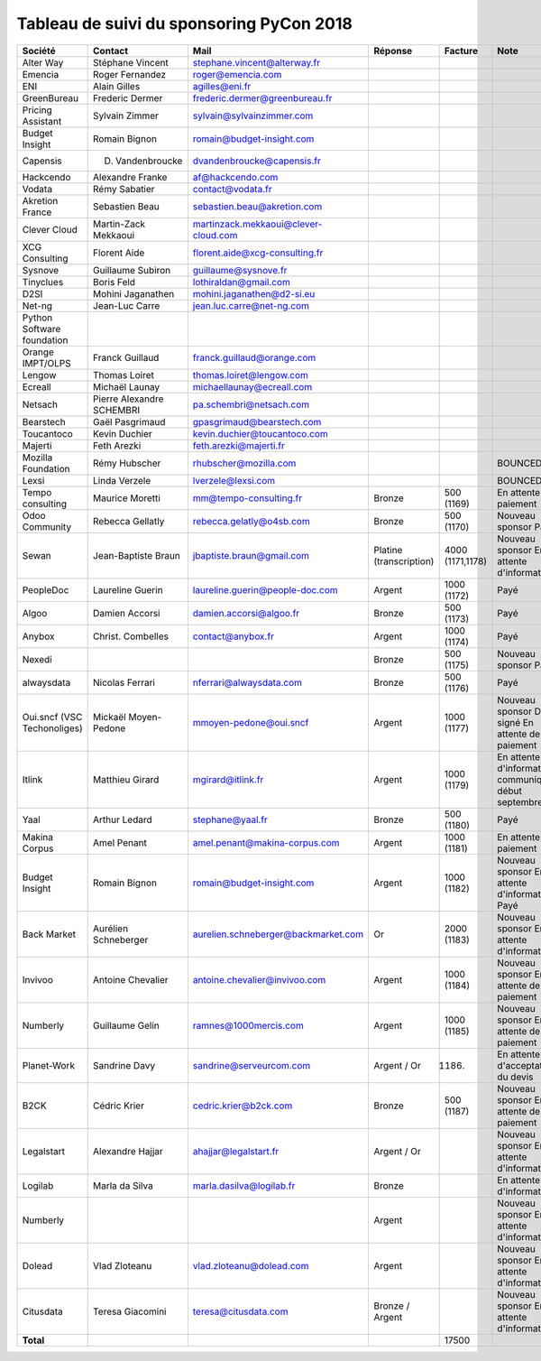 =========================================
Tableau de suivi du sponsoring PyCon 2018
=========================================


+--------------------------+-------------------+--------------------------------------+-----------------+-------------+-----------------------------+
| Société                  | Contact           | Mail                                 | Réponse         | Facture     | Note                        |
+==========================+===================+======================================+=================+=============+=============================+
| Alter Way                | Stéphane Vincent  | stephane.vincent@alterway.fr         |                 |             |                             |
+--------------------------+-------------------+--------------------------------------+-----------------+-------------+-----------------------------+
| Emencia                  | Roger Fernandez   | roger@emencia.com                    |                 |             |                             |
+--------------------------+-------------------+--------------------------------------+-----------------+-------------+-----------------------------+
| ENI                      | Alain Gilles      | agilles@eni.fr                       |                 |             |                             |
+--------------------------+-------------------+--------------------------------------+-----------------+-------------+-----------------------------+
| GreenBureau              | Frederic Dermer   | frederic.dermer@greenbureau.fr       |                 |             |                             |
+--------------------------+-------------------+--------------------------------------+-----------------+-------------+-----------------------------+
| Pricing Assistant        | Sylvain Zimmer    | sylvain@sylvainzimmer.com            |                 |             |                             |
+--------------------------+-------------------+--------------------------------------+-----------------+-------------+-----------------------------+
| Budget Insight           | Romain Bignon     | romain@budget-insight.com            |                 |             |                             |
+--------------------------+-------------------+--------------------------------------+-----------------+-------------+-----------------------------+
| Capensis                 | D. Vandenbroucke  | dvandenbroucke@capensis.fr           |                 |             |                             |
+--------------------------+-------------------+--------------------------------------+-----------------+-------------+-----------------------------+
| Hackcendo                | Alexandre Franke  | af@hackcendo.com                     |                 |             |                             |
+--------------------------+-------------------+--------------------------------------+-----------------+-------------+-----------------------------+
| Vodata                   | Rémy Sabatier     | contact@vodata.fr                    |                 |             |                             |
+--------------------------+-------------------+--------------------------------------+-----------------+-------------+-----------------------------+
| Akretion France          | Sebastien Beau    | sebastien.beau@akretion.com          |                 |             |                             |
+--------------------------+-------------------+--------------------------------------+-----------------+-------------+-----------------------------+
| Clever Cloud             | Martin-Zack       | martinzack.mekkaoui@clever-cloud.com |                 |             |                             |
|                          | Mekkaoui          |                                      |                 |             |                             |
+--------------------------+-------------------+--------------------------------------+-----------------+-------------+-----------------------------+
| XCG Consulting           | Florent Aide      | florent.aide@xcg-consulting.fr       |                 |             |                             |
+--------------------------+-------------------+--------------------------------------+-----------------+-------------+-----------------------------+
| Sysnove                  | Guillaume Subiron | guillaume@sysnove.fr                 |                 |             |                             |
+--------------------------+-------------------+--------------------------------------+-----------------+-------------+-----------------------------+
| Tinyclues                | Boris Feld        | lothiraldan@gmail.com                |                 |             |                             |
+--------------------------+-------------------+--------------------------------------+-----------------+-------------+-----------------------------+
| D2SI                     | Mohini Jaganathen | mohini.jaganathen@d2-si.eu           |                 |             |                             |
+--------------------------+-------------------+--------------------------------------+-----------------+-------------+-----------------------------+
| Net-ng                   | Jean-Luc Carre    | jean.luc.carre@net-ng.com            |                 |             |                             |
+--------------------------+-------------------+--------------------------------------+-----------------+-------------+-----------------------------+
| Python Software          |                   |                                      |                 |             |                             |
| foundation               |                   |                                      |                 |             |                             |
+--------------------------+-------------------+--------------------------------------+-----------------+-------------+-----------------------------+
| Orange IMPT/OLPS         | Franck Guillaud   | franck.guillaud@orange.com           |                 |             |                             |
+--------------------------+-------------------+--------------------------------------+-----------------+-------------+-----------------------------+
| Lengow                   | Thomas Loiret     | thomas.loiret@lengow.com             |                 |             |                             |
+--------------------------+-------------------+--------------------------------------+-----------------+-------------+-----------------------------+
| Ecreall                  | Michaël Launay    | michaellaunay@ecreall.com            |                 |             |                             |
+--------------------------+-------------------+--------------------------------------+-----------------+-------------+-----------------------------+
| Netsach                  | Pierre Alexandre  | pa.schembri@netsach.com              |                 |             |                             |
|                          | SCHEMBRI          |                                      |                 |             |                             |
+--------------------------+-------------------+--------------------------------------+-----------------+-------------+-----------------------------+
| Bearstech                | Gaël Pasgrimaud   | gpasgrimaud@bearstech.com            |                 |             |                             |
+--------------------------+-------------------+--------------------------------------+-----------------+-------------+-----------------------------+
| Toucantoco               | Kevin Duchier     | kevin.duchier@toucantoco.com         |                 |             |                             |
+--------------------------+-------------------+--------------------------------------+-----------------+-------------+-----------------------------+
| Majerti                  | Feth Arezki       | feth.arezki@majerti.fr               |                 |             |                             |
+--------------------------+-------------------+--------------------------------------+-----------------+-------------+-----------------------------+
| Mozilla Foundation       | Rémy Hubscher     | rhubscher@mozilla.com                |                 |             | BOUNCED                     |
+--------------------------+-------------------+--------------------------------------+-----------------+-------------+-----------------------------+
| Lexsi                    | Linda Verzele     | lverzele@lexsi.com                   |                 |             | BOUNCED                     |
+--------------------------+-------------------+--------------------------------------+-----------------+-------------+-----------------------------+
| Tempo consulting         | Maurice Moretti   | mm@tempo-consulting.fr               | Bronze          | 500 (1169)  | En attente de paiement      |
+--------------------------+-------------------+--------------------------------------+-----------------+-------------+-----------------------------+
| Odoo Community           | Rebecca Gellatly  | rebecca.gelatly@o4sb.com             | Bronze          | 500 (1170)  | Nouveau sponsor             |
|                          |                   |                                      |                 |             | Payé                        |
+--------------------------+-------------------+--------------------------------------+-----------------+-------------+-----------------------------+
| Sewan                    | Jean-Baptiste     | jbaptiste.braun@gmail.com            | Platine         | 4000        | Nouveau sponsor             |
|                          | Braun             |                                      | (transcription) | (1171,1178) | En attente d'informations   |
+--------------------------+-------------------+--------------------------------------+-----------------+-------------+-----------------------------+
| PeopleDoc                | Laureline Guerin  | laureline.guerin@people-doc.com      | Argent          | 1000 (1172) | Payé                        |
+--------------------------+-------------------+--------------------------------------+-----------------+-------------+-----------------------------+
| Algoo                    | Damien Accorsi    | damien.accorsi@algoo.fr              | Bronze          | 500 (1173)  | Payé                        |
+--------------------------+-------------------+--------------------------------------+-----------------+-------------+-----------------------------+
| Anybox                   | Christ. Combelles | contact@anybox.fr                    | Argent          | 1000 (1174) | Payé                        |
+--------------------------+-------------------+--------------------------------------+-----------------+-------------+-----------------------------+
| Nexedi                   |                   |                                      | Bronze          | 500 (1175)  | Nouveau sponsor             |
|                          |                   |                                      |                 |             | Payé                        |
+--------------------------+-------------------+--------------------------------------+-----------------+-------------+-----------------------------+
| alwaysdata               | Nicolas Ferrari   | nferrari@alwaysdata.com              | Bronze          | 500 (1176)  | Payé                        |
+--------------------------+-------------------+--------------------------------------+-----------------+-------------+-----------------------------+
| Oui.sncf (VSC            | Mickaël           | mmoyen-pedone@oui.sncf               | Argent          | 1000 (1177) | Nouveau sponsor             |
| Techonoliges)            | Moyen-Pedone      |                                      |                 |             | Devis signé                 |
|                          |                   |                                      |                 |             | En attente de paiement      |
+--------------------------+-------------------+--------------------------------------+-----------------+-------------+-----------------------------+
| Itlink                   | Matthieu Girard   | mgirard@itlink.fr                    | Argent          | 1000 (1179) | En attente d'informations   |
|                          |                   |                                      |                 |             | communiquées début septembre|
+--------------------------+-------------------+--------------------------------------+-----------------+-------------+-----------------------------+
| Yaal                     | Arthur Ledard     | stephane@yaal.fr                     | Bronze          | 500 (1180)  | Payé                        |
+--------------------------+-------------------+--------------------------------------+-----------------+-------------+-----------------------------+
| Makina Corpus            | Amel Penant       | amel.penant@makina-corpus.com        | Argent          | 1000 (1181) | En attente de paiement      |
+--------------------------+-------------------+--------------------------------------+-----------------+-------------+-----------------------------+
| Budget Insight           | Romain Bignon     | romain@budget-insight.com            | Argent          | 1000 (1182) | Nouveau sponsor             |
|                          |                   |                                      |                 |             | En attente d'informations   |
|                          |                   |                                      |                 |             | Payé                        |
+--------------------------+-------------------+--------------------------------------+-----------------+-------------+-----------------------------+
| Back Market              | Aurélien          | aurelien.schneberger@backmarket.com  | Or              | 2000 (1183) | Nouveau sponsor             |
|                          | Schneberger       |                                      |                 |             | En attente d'informations   |
+--------------------------+-------------------+--------------------------------------+-----------------+-------------+-----------------------------+
| Invivoo                  | Antoine Chevalier | antoine.chevalier@invivoo.com        | Argent          | 1000 (1184) | Nouveau sponsor             |
|                          |                   |                                      |                 |             | En attente de paiement      |
+--------------------------+-------------------+--------------------------------------+-----------------+-------------+-----------------------------+
| Numberly                 | Guillaume Gelin   | ramnes@1000mercis.com                | Argent          | 1000 (1185) | Nouveau sponsor             |
|                          |                   |                                      |                 |             | En attente de paiement      |
+--------------------------+-------------------+--------------------------------------+-----------------+-------------+-----------------------------+
| Planet-Work              | Sandrine Davy     | sandrine@serveurcom.com              | Argent / Or     | (1186)      | En attente d'acceptation du |
|                          |                   |                                      |                 |             | devis                       |
+--------------------------+-------------------+--------------------------------------+-----------------+-------------+-----------------------------+
| B2CK                     | Cédric Krier      | cedric.krier@b2ck.com                | Bronze          | 500 (1187)  | Nouveau sponsor             |
|                          |                   |                                      |                 |             | En attente de paiement      |
+--------------------------+-------------------+--------------------------------------+-----------------+-------------+-----------------------------+
| Legalstart               | Alexandre Hajjar  | ahajjar@legalstart.fr                | Argent / Or     |             | Nouveau sponsor             |
|                          |                   |                                      |                 |             | En attente d'informations   |
+--------------------------+-------------------+--------------------------------------+-----------------+-------------+-----------------------------+
| Logilab                  | Marla da Silva    | marla.dasilva@logilab.fr             | Bronze          |             | En attente d'informations   |
+--------------------------+-------------------+--------------------------------------+-----------------+-------------+-----------------------------+
| Numberly                 |                   |                                      | Argent          |             | Nouveau sponsor             |
|                          |                   |                                      |                 |             | En attente d'informations   |
+--------------------------+-------------------+--------------------------------------+-----------------+-------------+-----------------------------+
| Dolead                   | Vlad Zloteanu     | vlad.zloteanu@dolead.com             | Argent          |             | Nouveau sponsor             |
|                          |                   |                                      |                 |             | En attente d'informations   |
+--------------------------+-------------------+--------------------------------------+-----------------+-------------+-----------------------------+
| Citusdata                | Teresa Giacomini  | teresa@citusdata.com                 | Bronze / Argent |             | Nouveau sponsor             |
|                          |                   |                                      |                 |             | En attente d'informations   |
+--------------------------+-------------------+--------------------------------------+-----------------+-------------+-----------------------------+
|      **Total**           |                   |                                      |                 | 17500       |                             |
+--------------------------+-------------------+--------------------------------------+-----------------+-------------+-----------------------------+

